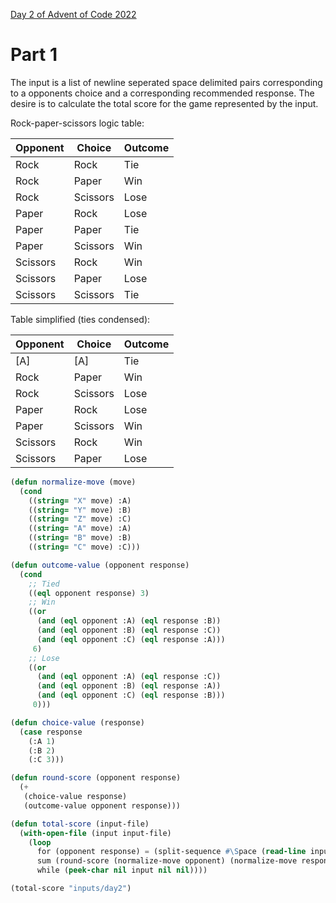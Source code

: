 [[https://adventofcode.com/2022/day/2][Day 2 of Advent of Code 2022]]

* Part 1
The input is a list of newline seperated space delimited pairs
corresponding to a opponents choice and a corresponding recommended
response.  The desire is to calculate the total score for the game
represented by the input.

Rock-paper-scissors logic table:
| Opponent | Choice   | Outcome |
|----------+----------+---------|
| Rock     | Rock     | Tie     |
| Rock     | Paper    | Win     |
| Rock     | Scissors | Lose    |
| Paper    | Rock     | Lose    |
| Paper    | Paper    | Tie     |
| Paper    | Scissors | Win     |
| Scissors | Rock     | Win     |
| Scissors | Paper    | Lose    |
| Scissors | Scissors | Tie     |
Table simplified (ties condensed):
| Opponent | Choice   | Outcome |
|----------+----------+---------|
| [A]      | [A]      | Tie     |
| Rock     | Paper    | Win     |
| Rock     | Scissors | Lose    |
| Paper    | Rock     | Lose    |
| Paper    | Scissors | Win     |
| Scissors | Rock     | Win     |
| Scissors | Paper    | Lose    |

#+BEGIN_SRC lisp
  (defun normalize-move (move)
    (cond
      ((string= "X" move) :A)
      ((string= "Y" move) :B)
      ((string= "Z" move) :C)
      ((string= "A" move) :A)
      ((string= "B" move) :B)
      ((string= "C" move) :C)))

  (defun outcome-value (opponent response)
    (cond
      ;; Tied
      ((eql opponent response) 3)
      ;; Win
      ((or
        (and (eql opponent :A) (eql response :B))
        (and (eql opponent :B) (eql response :C))
        (and (eql opponent :C) (eql response :A)))
       6)
      ;; Lose
      ((or
        (and (eql opponent :A) (eql response :C))
        (and (eql opponent :B) (eql response :A))
        (and (eql opponent :C) (eql response :B)))
       0)))

  (defun choice-value (response)
    (case response
      (:A 1)
      (:B 2)
      (:C 3)))

  (defun round-score (opponent response)
    (+
     (choice-value response)
     (outcome-value opponent response)))

  (defun total-score (input-file)
    (with-open-file (input input-file)
      (loop
        for (opponent response) = (split-sequence #\Space (read-line input nil nil) :remove-empty-subseqs t)
        sum (round-score (normalize-move opponent) (normalize-move response))
        while (peek-char nil input nil nil))))

  (total-score "inputs/day2")
#+END_SRC
